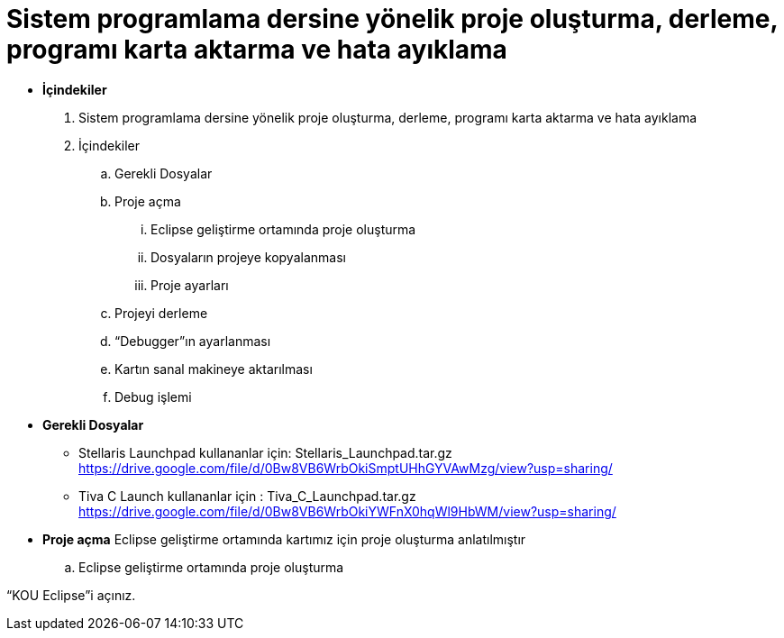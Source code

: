 = Sistem programlama dersine yönelik proje oluşturma, derleme, programı karta aktarma ve hata ayıklama +

* *İçindekiler* 
. Sistem programlama dersine yönelik proje oluşturma, derleme, programı karta aktarma ve hata ayıklama
. İçindekiler
.. Gerekli Dosyalar
.. Proje açma
... Eclipse geliştirme ortamında proje oluşturma
... Dosyaların projeye kopyalanması
... Proje ayarları
.. Projeyi derleme
.. “Debugger”ın ayarlanması
.. Kartın sanal makineye aktarılması
.. Debug işlemi

* *Gerekli Dosyalar*
** Stellaris Launchpad kullananlar için: Stellaris_Launchpad.tar.gz +
https://drive.google.com/file/d/0Bw8VB6WrbOkiSmptUHhGYVAwMzg/view?usp=sharing/

** Tiva C Launch kullananlar için : Tiva_C_Launchpad.tar.gz +
https://drive.google.com/file/d/0Bw8VB6WrbOkiYWFnX0hqWl9HbWM/view?usp=sharing/

* *Proje açma*
Eclipse geliştirme ortamında kartımız için proje oluşturma anlatılmıştır +
.. Eclipse geliştirme ortamında proje oluşturma

“KOU Eclipse”i açınız.




